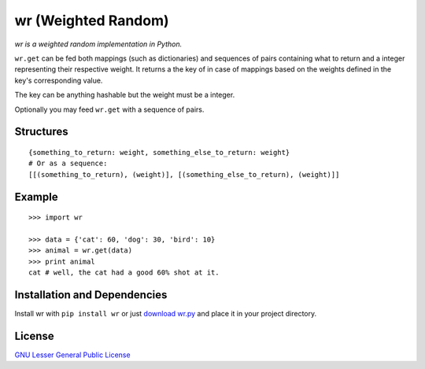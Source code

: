 wr (Weighted Random)
==========================

*wr is a weighted random implementation in Python.*

``wr.get`` can be fed both mappings (such as dictionaries) and sequences of pairs containing what to return and a integer representing their respective weight. It returns a the key of in case of mappings based on the weights defined in the key's corresponding value.

The key can be anything hashable but the weight must be a integer.

Optionally you may feed ``wr.get`` with a sequence of pairs.

Structures
----------
::

    {something_to_return: weight, something_else_to_return: weight}
    # Or as a sequence:
    [[(something_to_return), (weight)], [(something_else_to_return), (weight)]]

Example
-------
::

    >>> import wr
    
    >>> data = {'cat': 60, 'dog': 30, 'bird': 10}
    >>> animal = wr.get(data)
    >>> print animal
    cat # well, the cat had a good 60% shot at it.

Installation and Dependencies
-----------------------------

Install wr with ``pip install wr`` or just `download wr.py <http://pypi.python.org/pypi/wr>`_ and place it in your project directory.

License
-------
`GNU Lesser General Public License <http://www.gnu.org/copyleft/lesser.html>`_
